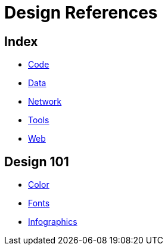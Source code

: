 = Design References

== Index

- link:../code/index.adoc[Code]
- link:../data/index.adoc[Data]
- link:../network/index.adoc[Network]
- link:../tools/index.adoc[Tools]
- link:../web/index.adoc[Web]

== Design 101

- link:color.adoc[Color]
- link:fonts.adoc[Fonts]
- link:infographics.adoc[Infographics]
